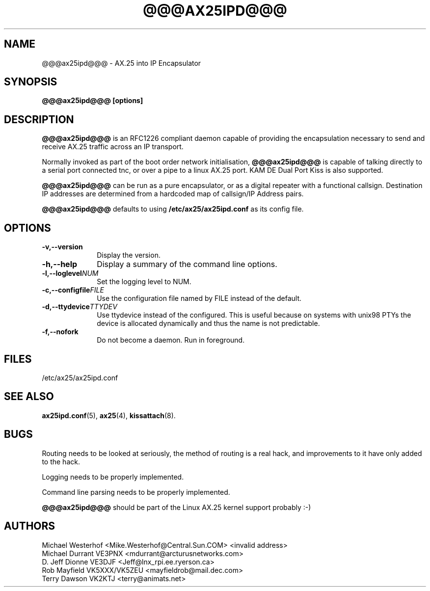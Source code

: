 .TH @@@AX25IPD@@@ 1 "12 September 2001" Linux "Linux Programmer's Manual"
.SH NAME
@@@ax25ipd@@@ \- AX.25 into IP Encapsulator
.SH SYNOPSIS
.B @@@ax25ipd@@@ [options]
.SH DESCRIPTION
.LP
.B @@@ax25ipd@@@
is an RFC1226 compliant daemon capable of providing the encapsulation
necessary to send and receive AX.25 traffic across an IP transport.
.LP
Normally invoked as part of the boot order network initialisation,
.B @@@ax25ipd@@@
is capable of talking directly to a serial port connected tnc, or over
a pipe to a linux AX.25 port. KAM DE Dual Port Kiss is also supported.
.LP
.B @@@ax25ipd@@@
can be run as a pure encapsulator, or as a digital repeater with a
functional callsign. Destination IP addresses are determined from a
hardcoded map of callsign/IP Address pairs.
.LP
.B @@@ax25ipd@@@
defaults to using
.B /etc/ax25/ax25ipd.conf
as its config file.
.LP
.SH OPTIONS
.TP 10
.BI \-v,--version
Display the version.
.TP 10
.BI \-h,--help
Display a summary of the command line options.
.TP 10
.BI \-l,--loglevel NUM
Set the logging level to NUM.
.TP 10
.BI \-c,--configfile FILE
Use the configuration file named by FILE instead of the default.
.TP 10
.BI \-d,--ttydevice TTYDEV
Use ttydevice instead of the configured. This is useful because on systems
with unix98 PTYs the device is allocated dynamically and thus the name is
not predictable.
.TP 10
.BI \-f,--nofork
Do not become a daemon. Run in foreground.
.SH FILES
/etc/ax25/ax25ipd.conf
.SH "SEE ALSO"
.BR ax25ipd.conf (5),
.BR ax25 (4),
.BR kissattach (8).
.LP
.SH BUGS
Routing needs to be looked at seriously, the method of routing is a real
hack, and improvements to it have only added to the hack.
.LP
Logging needs to be properly implemented.
.LP
Command line parsing needs to be properly implemented.
.LP
.B @@@ax25ipd@@@
should be part of the Linux AX.25 kernel support probably :-)
.SH AUTHORS
.nf
Michael Westerhof <Mike.Westerhof@Central.Sun.COM> <invalid address>
.br
Michael Durrant VE3PNX <mdurrant@arcturusnetworks.com>
.br
D. Jeff Dionne VE3DJF <Jeff@lnx_rpi.ee.ryerson.ca>
.br
Rob Mayfield VK5XXX/VK5ZEU <mayfieldrob@mail.dec.com>
.br
Terry Dawson VK2KTJ <terry@animats.net>
.br
.fi
